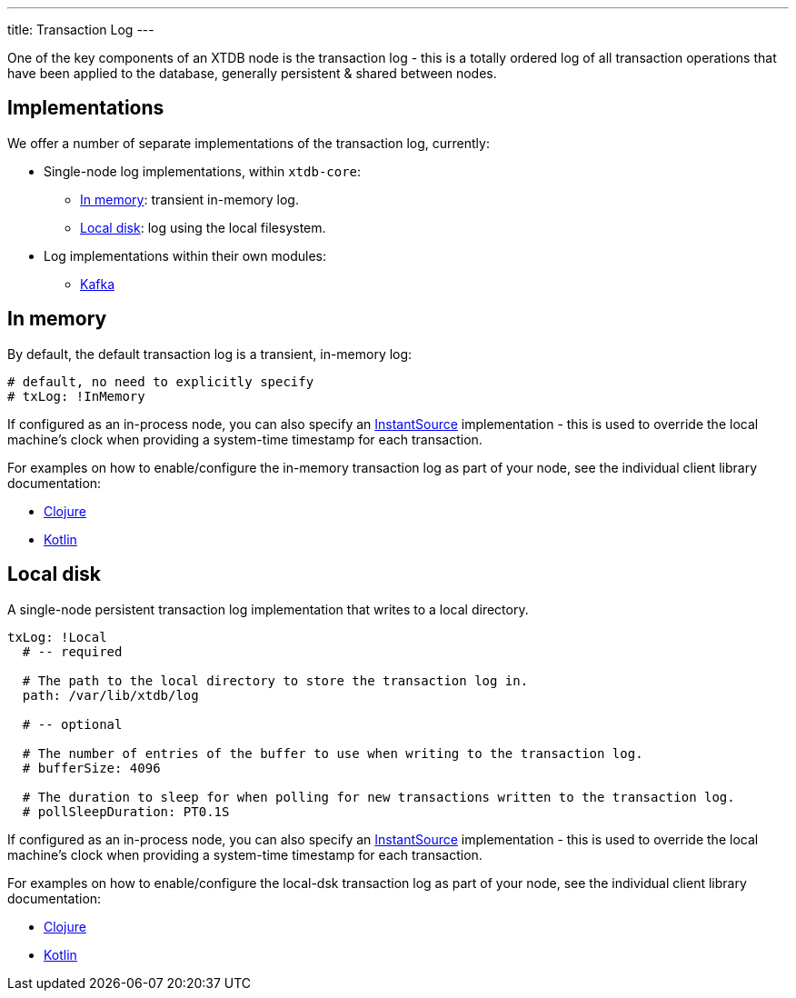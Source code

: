 ---
title: Transaction Log
---

One of the key components of an XTDB node is the transaction log - this is a totally ordered log of all transaction operations that have been applied to the database, generally persistent & shared between nodes.

== Implementations

We offer a number of separate implementations of the transaction log, currently:

* Single-node log implementations, within `xtdb-core`:
** <<In memory>>: transient in-memory log.
** <<Local disk>>: log using the local filesystem.
* Log implementations within their own modules: 
** link:tx-log/kafka[Kafka]

== In memory

By default, the default transaction log is a transient, in-memory log:

[source,yaml]
----
# default, no need to explicitly specify
# txLog: !InMemory
----

If configured as an in-process node, you can also specify an https://docs.oracle.com/en/java/javase/17/docs/api/java.base/java/time/InstantSource.html[InstantSource] implementation - this is used to override the local machine's clock when providing a system-time timestamp for each transaction.

For examples on how to enable/configure the in-memory transaction log as part of your node, see the individual client library documentation:

* link:/drivers/clojure/configuration#in-memory-log[Clojure]
* link:/drivers/kotlin/kdoc/xtdb-core/xtdb.api.log/-in-memory-log-factory/index.html[Kotlin]

== Local disk

A single-node persistent transaction log implementation that writes to a local directory.

[source,yaml]
----
txLog: !Local
  # -- required

  # The path to the local directory to store the transaction log in.
  path: /var/lib/xtdb/log

  # -- optional

  # The number of entries of the buffer to use when writing to the transaction log.
  # bufferSize: 4096

  # The duration to sleep for when polling for new transactions written to the transaction log.
  # pollSleepDuration: PT0.1S
----

If configured as an in-process node, you can also specify an https://docs.oracle.com/en/java/javase/17/docs/api/java.base/java/time/InstantSource.html[InstantSource] implementation - this is used to override the local machine's clock when providing a system-time timestamp for each transaction.

For examples on how to enable/configure the local-dsk transaction log as part of your node, see the individual client library documentation:

* link:/drivers/clojure/configuration#local-log[Clojure]
* link:/drivers/kotlin/kdoc/xtdb-core/xtdb.api.log/-local-log-factory/index.html[Kotlin]
